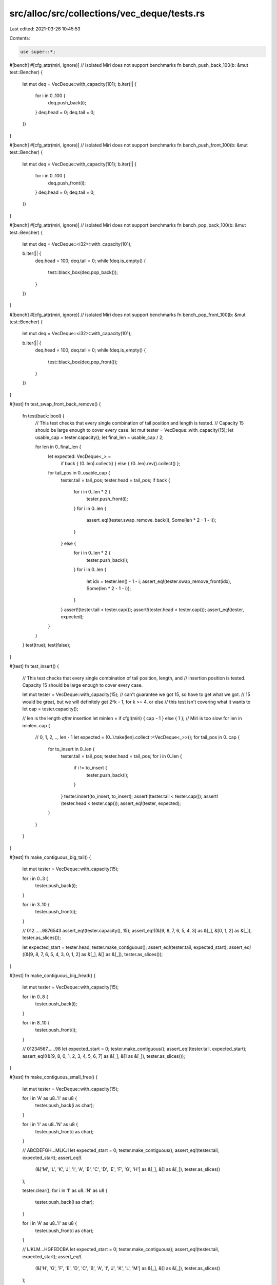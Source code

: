 src/alloc/src/collections/vec_deque/tests.rs
============================================

Last edited: 2021-03-26 10:45:53

Contents:

.. code-block:: rs

    use super::*;

#[bench]
#[cfg_attr(miri, ignore)] // isolated Miri does not support benchmarks
fn bench_push_back_100(b: &mut test::Bencher) {
    let mut deq = VecDeque::with_capacity(101);
    b.iter(|| {
        for i in 0..100 {
            deq.push_back(i);
        }
        deq.head = 0;
        deq.tail = 0;
    })
}

#[bench]
#[cfg_attr(miri, ignore)] // isolated Miri does not support benchmarks
fn bench_push_front_100(b: &mut test::Bencher) {
    let mut deq = VecDeque::with_capacity(101);
    b.iter(|| {
        for i in 0..100 {
            deq.push_front(i);
        }
        deq.head = 0;
        deq.tail = 0;
    })
}

#[bench]
#[cfg_attr(miri, ignore)] // isolated Miri does not support benchmarks
fn bench_pop_back_100(b: &mut test::Bencher) {
    let mut deq = VecDeque::<i32>::with_capacity(101);

    b.iter(|| {
        deq.head = 100;
        deq.tail = 0;
        while !deq.is_empty() {
            test::black_box(deq.pop_back());
        }
    })
}

#[bench]
#[cfg_attr(miri, ignore)] // isolated Miri does not support benchmarks
fn bench_pop_front_100(b: &mut test::Bencher) {
    let mut deq = VecDeque::<i32>::with_capacity(101);

    b.iter(|| {
        deq.head = 100;
        deq.tail = 0;
        while !deq.is_empty() {
            test::black_box(deq.pop_front());
        }
    })
}

#[test]
fn test_swap_front_back_remove() {
    fn test(back: bool) {
        // This test checks that every single combination of tail position and length is tested.
        // Capacity 15 should be large enough to cover every case.
        let mut tester = VecDeque::with_capacity(15);
        let usable_cap = tester.capacity();
        let final_len = usable_cap / 2;

        for len in 0..final_len {
            let expected: VecDeque<_> =
                if back { (0..len).collect() } else { (0..len).rev().collect() };
            for tail_pos in 0..usable_cap {
                tester.tail = tail_pos;
                tester.head = tail_pos;
                if back {
                    for i in 0..len * 2 {
                        tester.push_front(i);
                    }
                    for i in 0..len {
                        assert_eq!(tester.swap_remove_back(i), Some(len * 2 - 1 - i));
                    }
                } else {
                    for i in 0..len * 2 {
                        tester.push_back(i);
                    }
                    for i in 0..len {
                        let idx = tester.len() - 1 - i;
                        assert_eq!(tester.swap_remove_front(idx), Some(len * 2 - 1 - i));
                    }
                }
                assert!(tester.tail < tester.cap());
                assert!(tester.head < tester.cap());
                assert_eq!(tester, expected);
            }
        }
    }
    test(true);
    test(false);
}

#[test]
fn test_insert() {
    // This test checks that every single combination of tail position, length, and
    // insertion position is tested. Capacity 15 should be large enough to cover every case.

    let mut tester = VecDeque::with_capacity(15);
    // can't guarantee we got 15, so have to get what we got.
    // 15 would be great, but we will definitely get 2^k - 1, for k >= 4, or else
    // this test isn't covering what it wants to
    let cap = tester.capacity();

    // len is the length *after* insertion
    let minlen = if cfg!(miri) { cap - 1 } else { 1 }; // Miri is too slow
    for len in minlen..cap {
        // 0, 1, 2, .., len - 1
        let expected = (0..).take(len).collect::<VecDeque<_>>();
        for tail_pos in 0..cap {
            for to_insert in 0..len {
                tester.tail = tail_pos;
                tester.head = tail_pos;
                for i in 0..len {
                    if i != to_insert {
                        tester.push_back(i);
                    }
                }
                tester.insert(to_insert, to_insert);
                assert!(tester.tail < tester.cap());
                assert!(tester.head < tester.cap());
                assert_eq!(tester, expected);
            }
        }
    }
}

#[test]
fn make_contiguous_big_tail() {
    let mut tester = VecDeque::with_capacity(15);

    for i in 0..3 {
        tester.push_back(i);
    }

    for i in 3..10 {
        tester.push_front(i);
    }

    // 012......9876543
    assert_eq!(tester.capacity(), 15);
    assert_eq!((&[9, 8, 7, 6, 5, 4, 3] as &[_], &[0, 1, 2] as &[_]), tester.as_slices());

    let expected_start = tester.head;
    tester.make_contiguous();
    assert_eq!(tester.tail, expected_start);
    assert_eq!((&[9, 8, 7, 6, 5, 4, 3, 0, 1, 2] as &[_], &[] as &[_]), tester.as_slices());
}

#[test]
fn make_contiguous_big_head() {
    let mut tester = VecDeque::with_capacity(15);

    for i in 0..8 {
        tester.push_back(i);
    }

    for i in 8..10 {
        tester.push_front(i);
    }

    // 01234567......98
    let expected_start = 0;
    tester.make_contiguous();
    assert_eq!(tester.tail, expected_start);
    assert_eq!((&[9, 8, 0, 1, 2, 3, 4, 5, 6, 7] as &[_], &[] as &[_]), tester.as_slices());
}

#[test]
fn make_contiguous_small_free() {
    let mut tester = VecDeque::with_capacity(15);

    for i in 'A' as u8..'I' as u8 {
        tester.push_back(i as char);
    }

    for i in 'I' as u8..'N' as u8 {
        tester.push_front(i as char);
    }

    // ABCDEFGH...MLKJI
    let expected_start = 0;
    tester.make_contiguous();
    assert_eq!(tester.tail, expected_start);
    assert_eq!(
        (&['M', 'L', 'K', 'J', 'I', 'A', 'B', 'C', 'D', 'E', 'F', 'G', 'H'] as &[_], &[] as &[_]),
        tester.as_slices()
    );

    tester.clear();
    for i in 'I' as u8..'N' as u8 {
        tester.push_back(i as char);
    }

    for i in 'A' as u8..'I' as u8 {
        tester.push_front(i as char);
    }

    // IJKLM...HGFEDCBA
    let expected_start = 0;
    tester.make_contiguous();
    assert_eq!(tester.tail, expected_start);
    assert_eq!(
        (&['H', 'G', 'F', 'E', 'D', 'C', 'B', 'A', 'I', 'J', 'K', 'L', 'M'] as &[_], &[] as &[_]),
        tester.as_slices()
    );
}

#[test]
fn make_contiguous_head_to_end() {
    let mut dq = VecDeque::with_capacity(3);
    dq.push_front('B');
    dq.push_front('A');
    dq.push_back('C');
    dq.make_contiguous();
    let expected_tail = 0;
    let expected_head = 3;
    assert_eq!(expected_tail, dq.tail);
    assert_eq!(expected_head, dq.head);
    assert_eq!((&['A', 'B', 'C'] as &[_], &[] as &[_]), dq.as_slices());
}

#[test]
fn test_remove() {
    // This test checks that every single combination of tail position, length, and
    // removal position is tested. Capacity 15 should be large enough to cover every case.

    let mut tester = VecDeque::with_capacity(15);
    // can't guarantee we got 15, so have to get what we got.
    // 15 would be great, but we will definitely get 2^k - 1, for k >= 4, or else
    // this test isn't covering what it wants to
    let cap = tester.capacity();

    // len is the length *after* removal
    let minlen = if cfg!(miri) { cap - 2 } else { 0 }; // Miri is too slow
    for len in minlen..cap - 1 {
        // 0, 1, 2, .., len - 1
        let expected = (0..).take(len).collect::<VecDeque<_>>();
        for tail_pos in 0..cap {
            for to_remove in 0..=len {
                tester.tail = tail_pos;
                tester.head = tail_pos;
                for i in 0..len {
                    if i == to_remove {
                        tester.push_back(1234);
                    }
                    tester.push_back(i);
                }
                if to_remove == len {
                    tester.push_back(1234);
                }
                tester.remove(to_remove);
                assert!(tester.tail < tester.cap());
                assert!(tester.head < tester.cap());
                assert_eq!(tester, expected);
            }
        }
    }
}

#[test]
fn test_range() {
    let mut tester: VecDeque<usize> = VecDeque::with_capacity(7);

    let cap = tester.capacity();
    let minlen = if cfg!(miri) { cap - 1 } else { 0 }; // Miri is too slow
    for len in minlen..=cap {
        for tail in 0..=cap {
            for start in 0..=len {
                for end in start..=len {
                    tester.tail = tail;
                    tester.head = tail;
                    for i in 0..len {
                        tester.push_back(i);
                    }

                    // Check that we iterate over the correct values
                    let range: VecDeque<_> = tester.range(start..end).copied().collect();
                    let expected: VecDeque<_> = (start..end).collect();
                    assert_eq!(range, expected);
                }
            }
        }
    }
}

#[test]
fn test_range_mut() {
    let mut tester: VecDeque<usize> = VecDeque::with_capacity(7);

    let cap = tester.capacity();
    for len in 0..=cap {
        for tail in 0..=cap {
            for start in 0..=len {
                for end in start..=len {
                    tester.tail = tail;
                    tester.head = tail;
                    for i in 0..len {
                        tester.push_back(i);
                    }

                    let head_was = tester.head;
                    let tail_was = tester.tail;

                    // Check that we iterate over the correct values
                    let range: VecDeque<_> = tester.range_mut(start..end).map(|v| *v).collect();
                    let expected: VecDeque<_> = (start..end).collect();
                    assert_eq!(range, expected);

                    // We shouldn't have changed the capacity or made the
                    // head or tail out of bounds
                    assert_eq!(tester.capacity(), cap);
                    assert_eq!(tester.tail, tail_was);
                    assert_eq!(tester.head, head_was);
                }
            }
        }
    }
}

#[test]
fn test_drain() {
    let mut tester: VecDeque<usize> = VecDeque::with_capacity(7);

    let cap = tester.capacity();
    for len in 0..=cap {
        for tail in 0..=cap {
            for drain_start in 0..=len {
                for drain_end in drain_start..=len {
                    tester.tail = tail;
                    tester.head = tail;
                    for i in 0..len {
                        tester.push_back(i);
                    }

                    // Check that we drain the correct values
                    let drained: VecDeque<_> = tester.drain(drain_start..drain_end).collect();
                    let drained_expected: VecDeque<_> = (drain_start..drain_end).collect();
                    assert_eq!(drained, drained_expected);

                    // We shouldn't have changed the capacity or made the
                    // head or tail out of bounds
                    assert_eq!(tester.capacity(), cap);
                    assert!(tester.tail < tester.cap());
                    assert!(tester.head < tester.cap());

                    // We should see the correct values in the VecDeque
                    let expected: VecDeque<_> = (0..drain_start).chain(drain_end..len).collect();
                    assert_eq!(expected, tester);
                }
            }
        }
    }
}

#[test]
fn test_shrink_to_fit() {
    // This test checks that every single combination of head and tail position,
    // is tested. Capacity 15 should be large enough to cover every case.

    let mut tester = VecDeque::with_capacity(15);
    // can't guarantee we got 15, so have to get what we got.
    // 15 would be great, but we will definitely get 2^k - 1, for k >= 4, or else
    // this test isn't covering what it wants to
    let cap = tester.capacity();
    tester.reserve(63);
    let max_cap = tester.capacity();

    for len in 0..=cap {
        // 0, 1, 2, .., len - 1
        let expected = (0..).take(len).collect::<VecDeque<_>>();
        for tail_pos in 0..=max_cap {
            tester.tail = tail_pos;
            tester.head = tail_pos;
            tester.reserve(63);
            for i in 0..len {
                tester.push_back(i);
            }
            tester.shrink_to_fit();
            assert!(tester.capacity() <= cap);
            assert!(tester.tail < tester.cap());
            assert!(tester.head < tester.cap());
            assert_eq!(tester, expected);
        }
    }
}

#[test]
fn test_split_off() {
    // This test checks that every single combination of tail position, length, and
    // split position is tested. Capacity 15 should be large enough to cover every case.

    let mut tester = VecDeque::with_capacity(15);
    // can't guarantee we got 15, so have to get what we got.
    // 15 would be great, but we will definitely get 2^k - 1, for k >= 4, or else
    // this test isn't covering what it wants to
    let cap = tester.capacity();

    // len is the length *before* splitting
    let minlen = if cfg!(miri) { cap - 1 } else { 0 }; // Miri is too slow
    for len in minlen..cap {
        // index to split at
        for at in 0..=len {
            // 0, 1, 2, .., at - 1 (may be empty)
            let expected_self = (0..).take(at).collect::<VecDeque<_>>();
            // at, at + 1, .., len - 1 (may be empty)
            let expected_other = (at..).take(len - at).collect::<VecDeque<_>>();

            for tail_pos in 0..cap {
                tester.tail = tail_pos;
                tester.head = tail_pos;
                for i in 0..len {
                    tester.push_back(i);
                }
                let result = tester.split_off(at);
                assert!(tester.tail < tester.cap());
                assert!(tester.head < tester.cap());
                assert!(result.tail < result.cap());
                assert!(result.head < result.cap());
                assert_eq!(tester, expected_self);
                assert_eq!(result, expected_other);
            }
        }
    }
}

#[test]
fn test_from_vec() {
    use crate::vec::Vec;
    for cap in 0..35 {
        for len in 0..=cap {
            let mut vec = Vec::with_capacity(cap);
            vec.extend(0..len);

            let vd = VecDeque::from(vec.clone());
            assert!(vd.cap().is_power_of_two());
            assert_eq!(vd.len(), vec.len());
            assert!(vd.into_iter().eq(vec));
        }
    }
}

#[test]
fn test_vec_from_vecdeque() {
    use crate::vec::Vec;

    fn create_vec_and_test_convert(capacity: usize, offset: usize, len: usize) {
        let mut vd = VecDeque::with_capacity(capacity);
        for _ in 0..offset {
            vd.push_back(0);
            vd.pop_front();
        }
        vd.extend(0..len);

        let vec: Vec<_> = Vec::from(vd.clone());
        assert_eq!(vec.len(), vd.len());
        assert!(vec.into_iter().eq(vd));
    }

    // Miri is too slow
    let max_pwr = if cfg!(miri) { 5 } else { 7 };

    for cap_pwr in 0..max_pwr {
        // Make capacity as a (2^x)-1, so that the ring size is 2^x
        let cap = (2i32.pow(cap_pwr) - 1) as usize;

        // In these cases there is enough free space to solve it with copies
        for len in 0..((cap + 1) / 2) {
            // Test contiguous cases
            for offset in 0..(cap - len) {
                create_vec_and_test_convert(cap, offset, len)
            }

            // Test cases where block at end of buffer is bigger than block at start
            for offset in (cap - len)..(cap - (len / 2)) {
                create_vec_and_test_convert(cap, offset, len)
            }

            // Test cases where block at start of buffer is bigger than block at end
            for offset in (cap - (len / 2))..cap {
                create_vec_and_test_convert(cap, offset, len)
            }
        }

        // Now there's not (necessarily) space to straighten the ring with simple copies,
        // the ring will use swapping when:
        // (cap + 1 - offset) > (cap + 1 - len) && (len - (cap + 1 - offset)) > (cap + 1 - len))
        //  right block size  >   free space    &&      left block size       >    free space
        for len in ((cap + 1) / 2)..cap {
            // Test contiguous cases
            for offset in 0..(cap - len) {
                create_vec_and_test_convert(cap, offset, len)
            }

            // Test cases where block at end of buffer is bigger than block at start
            for offset in (cap - len)..(cap - (len / 2)) {
                create_vec_and_test_convert(cap, offset, len)
            }

            // Test cases where block at start of buffer is bigger than block at end
            for offset in (cap - (len / 2))..cap {
                create_vec_and_test_convert(cap, offset, len)
            }
        }
    }
}

#[test]
fn test_clone_from() {
    let m = vec![1; 8];
    let n = vec![2; 12];
    let limit = if cfg!(miri) { 4 } else { 8 }; // Miri is too slow
    for pfv in 0..limit {
        for pfu in 0..limit {
            for longer in 0..2 {
                let (vr, ur) = if longer == 0 { (&m, &n) } else { (&n, &m) };
                let mut v = VecDeque::from(vr.clone());
                for _ in 0..pfv {
                    v.push_front(1);
                }
                let mut u = VecDeque::from(ur.clone());
                for _ in 0..pfu {
                    u.push_front(2);
                }
                v.clone_from(&u);
                assert_eq!(&v, &u);
            }
        }
    }
}

#[test]
fn test_vec_deque_truncate_drop() {
    static mut DROPS: u32 = 0;
    #[derive(Clone)]
    struct Elem(i32);
    impl Drop for Elem {
        fn drop(&mut self) {
            unsafe {
                DROPS += 1;
            }
        }
    }

    let v = vec![Elem(1), Elem(2), Elem(3), Elem(4), Elem(5)];
    for push_front in 0..=v.len() {
        let v = v.clone();
        let mut tester = VecDeque::with_capacity(5);
        for (index, elem) in v.into_iter().enumerate() {
            if index < push_front {
                tester.push_front(elem);
            } else {
                tester.push_back(elem);
            }
        }
        assert_eq!(unsafe { DROPS }, 0);
        tester.truncate(3);
        assert_eq!(unsafe { DROPS }, 2);
        tester.truncate(0);
        assert_eq!(unsafe { DROPS }, 5);
        unsafe {
            DROPS = 0;
        }
    }
}

#[test]
fn issue_53529() {
    use crate::boxed::Box;

    let mut dst = VecDeque::new();
    dst.push_front(Box::new(1));
    dst.push_front(Box::new(2));
    assert_eq!(*dst.pop_back().unwrap(), 1);

    let mut src = VecDeque::new();
    src.push_front(Box::new(2));
    dst.append(&mut src);
    for a in dst {
        assert_eq!(*a, 2);
    }
}


